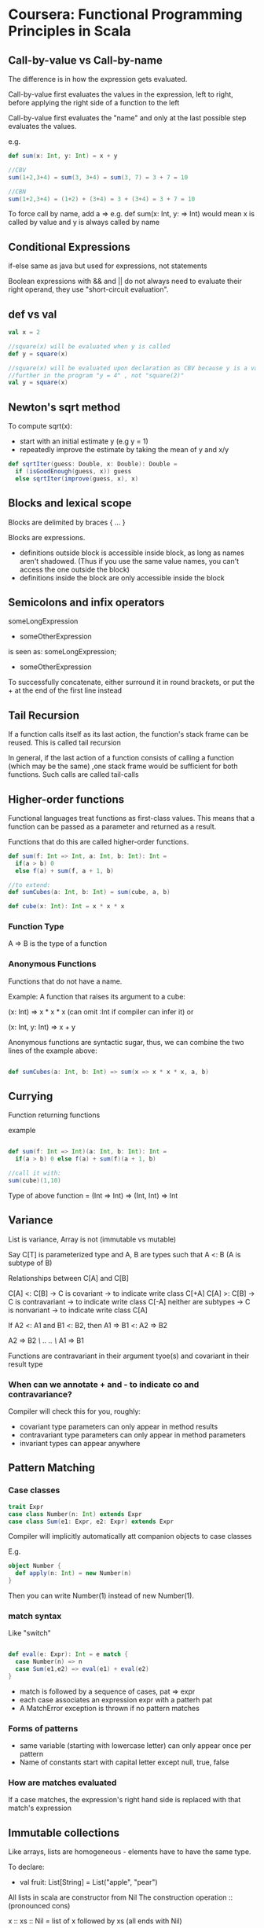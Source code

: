 * Coursera: Functional Programming Principles in Scala


** Call-by-value vs Call-by-name

The difference is in how the expression gets evaluated.

Call-by-value first evaluates the values in the expression, left to right, before applying the right side of a function to the left

Call-by-value first evaluates the "name" and only at the last possible step evaluates the values.

e.g.
#+BEGIN_SRC scala
  def sum(x: Int, y: Int) = x + y

  //CBV
  sum(1+2,3+4) = sum(3, 3+4) = sum(3, 7) = 3 + 7 = 10

  //CBN
  sum(1+2,3+4) = (1+2) + (3+4) = 3 + (3+4) = 3 + 7 = 10
#+END_SRC

To force call by name, add a => e.g. def sum(x: Int, y: => Int) would mean x is called by value and y is always called by name


** Conditional Expressions

if-else same as java but used for expressions, not statements

Boolean expressions with && and || do not always need to evaluate their right operand, they use "short-circuit evaluation".


** def vs val 

#+BEGIN_SRC scala
  val x = 2

  //square(x) will be evaluated when y is called
  def y = square(x)

  //square(x) will be evaluated upon declaration as CBV because y is a val
  //further in the program "y = 4" , not "square(2)"
  val y = square(x) 
#+END_SRC
 

** Newton's sqrt method

To compute sqrt(x):
- start with an initial estimate y (e.g y = 1) 
- repeatedly improve the estimate by taking the mean of y and x/y

#+BEGIN_SRC scala
  def sqrtIter(guess: Double, x: Double): Double =
    if (isGoodEnough(guess, x)) guess
    else sqrtIter(improve(guess, x), x)

#+END_SRC


** Blocks and lexical scope

Blocks are delimited by braces { ... }

Blocks are expressions. 
 - definitions outside block is accessible inside block, as long as names aren't shadowed. (Thus if you use the same value names, you can't access the one outside the block) 
 - definitions inside the block are only accessible inside the block


** Semicolons and infix operators

someLongExpression
  + someOtherExpression

is seen as:
someLongExpression;
  + someOtherExpression

To successfully concatenate, either surround it in round brackets, or put the + at the end of the first line instead


** Tail Recursion

If a function calls itself as its last action, the function's stack frame can be reused. This is called tail recursion

In general, if the last action of a function consists of calling a function (which may be the same) ,one stack frame would be sufficient for both functions. Such calls are called tail-calls


** Higher-order functions

Functional languages treat functions as first-class values. This means that a function can be passed as a parameter and returned as a result.

Functions that do this are called higher-order functions.

#+BEGIN_SRC scala
def sum(f: Int => Int, a: Int, b: Int): Int = 
  if(a > b) 0
  else f(a) + sum(f, a + 1, b)

//to extend:
def sumCubes(a: Int, b: Int) = sum(cube, a, b)

def cube(x: Int): Int = x * x * x

#+END_SRC

*** Function Type

A => B is the type of a function

*** Anonymous Functions

Functions that do not have a name.

Example: A function that raises its argument to a cube:

(x: Int) => x * x * x
(can omit :Int if compiler can infer it)
or

(x: Int, y: Int) => x + y

Anonymous functions are syntactic sugar, thus, we can combine the two lines of the example above:

#+BEGIN_SRC scala

def sumCubes(a: Int, b: Int) => sum(x => x * x * x, a, b)

#+END_SRC


** Currying

Function returning functions

example

#+BEGIN_SRC scala

def sum(f: Int => Int)(a: Int, b: Int): Int = 
  if(a > b) 0 else f(a) + sum(f)(a + 1, b)

//call it with:
sum(cube)(1,10)

#+END_SRC

Type of above function = (Int => Int) => (Int, Int) => Int

** Variance

List is variance, Array is not (immutable vs mutable)

Say C[T] is parameterized type and A, B are types such that A <: B (A is subtype of B)

Relationships between C[A] and C[B]

C[A] <: C[B]         -> C is covariant     -> to indicate write class C[+A]
C[A] >: C[B]         -> C is contravariant -> to indicate write class C[-A]
neither are subtypes -> C is nonvariant    -> to indicate write class C[A]
 
If A2 <: A1 and B1 <: B2, then A1 => B1 <: A2 => B2

A2 => B2
/\    ..
..    \/
A1 => B1


Functions are contravariant in their argument tyoe(s) and covariant in their result type

*** When can we annotate + and - to indicate co and contravariance?

Compiler will check this for you, roughly:

 - covariant type parameters can only appear in method results
 - contravariant type parameters can only appear in method parameters
 - invariant types can appear anywhere


** Pattern Matching

*** Case classes

#+BEGIN_SRC scala
  trait Expr
  case class Number(n: Int) extends Expr
  case class Sum(e1: Expr, e2: Expr) extends Expr
#+END_SRC

Compiler will implicitly automatically att companion objects to case classes

E.g.
#+BEGIN_SRC scala
  object Number {
    def apply(n: Int) = new Number(n)
  }
#+END_SRC

Then you can write Number(1) instead of new Number(1).

*** match syntax

Like "switch"

#+BEGIN_SRC scala

def eval(e: Expr): Int = e match {
  case Number(n) => n
  case Sum(e1,e2) => eval(e1) + eval(e2)
}

#+END_SRC

  - match is followed by a sequence of cases, pat => expr
  - each case associates an expression expr with a patterh pat
  - A MatchError exception is thrown if no pattern matches

*** Forms of patterns

 - same variable (starting with lowercase letter) can only appear once per pattern
 - Name of constants start with capital letter except null, true, false

*** How are matches evaluated

If a case matches, the expression's right hand side is replaced with that match's expression

** Immutable collections

Like arrays, lists are homogeneous - elements have to have the same type.

To declare:

 - val fruit: List[String] = List("apple", "pear")

All lists in scala are constructor from Nil
The construction operation :: (pronounced cons) 

x :: xs :: Nil = list of x followed by xs (all ends with Nil)

cons associate to the right, thus, this is the default:

1 :: (2 :: (3 :: (4 :: Nil)))

*** Operations on lists

 - head
 - tail
 - isEmpty

(empty list head will throw exception)

*** Pattern matching on list

  - Nil
   - p :: ps - pattern that matches a list with head p and tail ps
   - List(p1, ..., pn) - same as p1 :: ... :: pn :: Nil e.g. List(2 :: x) = a List that contains as only element another list starting with 2

*** Example: Sort list using match

This is a typical pattern match on a list - first check if empty, then head :: tail

#+BEGIN_SRC scala
  def isort(xs: List[Int]): List[Int] = xs match {
    case List() => List()
    case y :: ys => insert(y, isort(ys))
  }

#+END_SRC

